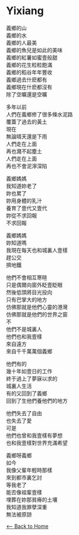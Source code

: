 #+OPTIONS: \n:t
* Yixiang
義鄉的山
義鄉的水
義鄉的人最美
義鄉的魚兒是如此的美味
義鄉的紅薯如蜜壹般甜
義鄉的花生粒粒飽滿
義鄉的稻谷年年豐收
義鄉過去什麽都有
義鄉現在什麽都沒有
除了空曠還是空曠

多年以前
人們在義鄉修了很多條水泥路
覆蓋了過去的黃土
現在
無論晴天還是下雨
人們走在上面
再也濺不起塵土
人們走在上面
再也不會泥濘深陷

義鄉媽媽
我知道妳老了
妳也累了
妳用身體的乳汁
養育了壹代又壹代
妳從不求回報
不求回報

義鄉媽媽
妳知道嗎
我現在每天也和城裏人壹樣
趕公交
擠地鐵

他們不會相互寒暄
只是偶爾向窗外眨壹眨眼
然後低頭將目光投向
只有巴掌大的地方
仿佛那就是他們心靈的港灣
仿佛那就是他們的世界之窗
不
他們不是城裏人
他們也和我壹樣
來自遠方
來自千千萬萬個義鄉

他們有的
幾十年如壹日的工作
終于過上了夢寐以求的
城裏人生活
有的又回到了義鄉
回到了生他們養他們的地方

他們失去了自由
也失去了愛
可是
他們也曾和我壹樣有夢想
也和我壹樣對世界充滿希望

義鄉呀義鄉
如今
我像父輩年輕時那樣
來到都市裏乞討
等我老了
能否像祖輩壹樣
埋葬在妳那貧瘠的土壤
我知道我罪孽深重
無法被原諒

[[./index.org][<-- Back to Home]]

